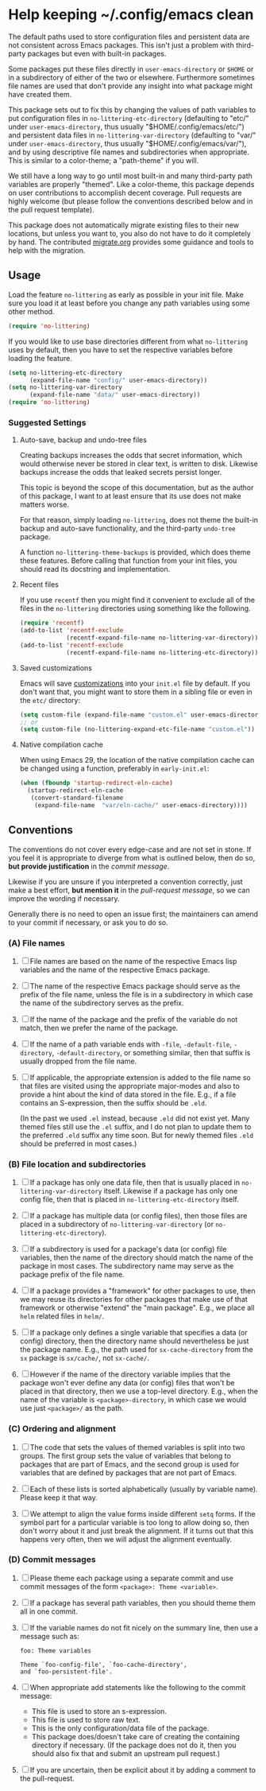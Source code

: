 * Help keeping ~/.config/emacs clean

The default paths used to store configuration files and persistent
data are not consistent across Emacs packages.  This isn't just a
problem with third-party packages but even with built-in packages.

Some packages put these files directly in ~user-emacs-directory~
or ~$HOME~ or in a subdirectory of either of the two or elsewhere.
Furthermore sometimes file names are used that don't provide any
insight into what package might have created them.

This package sets out to fix this by changing the values of path
variables to put configuration files in ~no-littering-etc-directory~
(defaulting to "etc/" under ~user-emacs-directory~, thus usually
"$HOME/.config/emacs/etc/") and persistent data files in
~no-littering-var-directory~ (defaulting to "var/" under
~user-emacs-directory~, thus usually "$HOME/.config/emacs/var/"), and
by using descriptive file names and subdirectories when appropriate.
This is similar to a color-theme; a "path-theme" if you will.

We still have a long way to go until most built-in and many
third-party path variables are properly "themed".  Like a color-theme,
this package depends on user contributions to accomplish decent
coverage.  Pull requests are highly welcome (but please follow the
conventions described below and in the pull request template).

This package does not automatically migrate existing files to their
new locations, but unless you want to, you also do not have to do
it completely by hand.  The contributed [[./migrate.org][migrate.org]] provides some
guidance and tools to help with the migration.

** Usage

Load the feature ~no-littering~ as early as possible in your init
file.  Make sure you load it at least before you change any path
variables using some other method.

#+begin_src emacs-lisp
  (require 'no-littering)
#+end_src

If you would like to use base directories different from what
~no-littering~ uses by default, then you have to set the respective
variables before loading the feature.

#+begin_src emacs-lisp
  (setq no-littering-etc-directory
        (expand-file-name "config/" user-emacs-directory))
  (setq no-littering-var-directory
        (expand-file-name "data/" user-emacs-directory))
  (require 'no-littering)
#+end_src

*** Suggested Settings
**** Auto-save, backup and undo-tree files

Creating backups increases the odds that secret information, which
would otherwise never be stored in clear text, is written to disk.
Likewise backups increase the odds that leaked secrets persist longer.

This topic is beyond the scope of this documentation, but as the
author of this package, I want to at least ensure that its use does
not make matters worse.

For that reason, simply loading ~no-littering~, does not theme the
built-in backup and auto-save functionality, and the third-party
~undo-tree~ package.

A function ~no-littering-theme-backups~ is provided, which does theme
these features.  Before calling that function from your init files,
you should read its docstring and implementation.

**** Recent files

If you use ~recentf~ then you might find it convenient to exclude all
of the files in the ~no-littering~ directories using something like
the following.

#+begin_src emacs-lisp
  (require 'recentf)
  (add-to-list 'recentf-exclude
               (recentf-expand-file-name no-littering-var-directory))
  (add-to-list 'recentf-exclude
               (recentf-expand-file-name no-littering-etc-directory))
#+end_src

**** Saved customizations

Emacs will save [[https://www.gnu.org/software/emacs/manual/html_node/emacs/Saving-Customizations.html][customizations]] into your ~init.el~ file by default.
If you don't want that, you might want to store them in a sibling file
or even in the ~etc/~ directory:

#+begin_src emacs-lisp
  (setq custom-file (expand-file-name "custom.el" user-emacs-directory))
  ;; or
  (setq custom-file (no-littering-expand-etc-file-name "custom.el"))
#+end_src

**** Native compilation cache

When using Emacs 29, the location of the native compilation cache can
be changed using a function, preferably in ~early-init.el~:

#+begin_src emacs-lisp
  (when (fboundp 'startup-redirect-eln-cache)
    (startup-redirect-eln-cache
     (convert-standard-filename
      (expand-file-name  "var/eln-cache/" user-emacs-directory))))
#+end_src

** Conventions

The conventions do not cover every edge-case and are not set in stone.
If you feel it is appropriate to diverge from what is outlined below,
then do so, *but provide justification* in the /commit message/.

Likewise if you are unsure if you interpreted a convention correctly,
just make a best effort, *but mention it* in the /pull-request message/,
so we can improve the wording if necessary.

Generally there is no need to open an issue first; the maintainers can
amend to your commit if necessary, or ask you to do so.

*** (A) File names

1. [ ] File names are based on the name of the respective Emacs lisp
   variables and the name of the respective Emacs package.

2. [ ] The name of the respective Emacs package should serve as the
   prefix of the file name, unless the file is in a subdirectory in
   which case the name of the subdirectory serves as the prefix.

3. [ ] If the name of the package and the prefix of the variable do
   not match, then we prefer the name of the package.

4. [ ] If the name of a path variable ends with ~-file~, ~-default-file~,
   ~-directory~, ~-default-directory~, or something similar, then that
   suffix is usually dropped from the file name.

5. [ ] If applicable, the appropriate extension is added to the file
   name so that files are visited using the appropriate major-modes
   and also to provide a hint about the kind of data stored in the
   file.  E.g., if a file contains an S-expression, then the suffix
   should be ~.eld~.

   (In the past we used ~.el~ instead, because ~.eld~ did not exist yet.
   Many themed files still use the ~.el~ suffix, and I do not plan to
   update them to the preferred ~.eld~ suffix any time soon.  But for
   newly themed files ~.eld~ should be preferred in most cases.)

*** (B) File location and subdirectories

1. [ ] If a package has only one data file, then that is usually
   placed in ~no-littering-var-directory~ itself.  Likewise if a package
   has only one config file, then that is placed in
   ~no-littering-etc-directory~ itself.

2. [ ] If a package has multiple data (or config files), then those
   files are placed in a subdirectory of ~no-littering-var-directory~
   (or ~no-littering-etc-directory~).

3. [ ] If a subdirectory is used for a package's data (or config) file
   variables, then the name of the directory should match the name of
   the package in most cases. The subdirectory name may serve as the
   package prefix of the file name.

4. [ ] If a package provides a "framework" for other packages to use,
   then we may reuse its directories for other packages that make use
   of that framework or otherwise "extend" the "main package".  E.g.,
   we place all ~helm~ related files in ~helm/~.

5. [ ] If a package only defines a single variable that specifies a
   data (or config) directory, then the directory name should
   nevertheless be just the package name.  E.g., the path used for
   ~sx-cache-directory~ from the ~sx~ package is ~sx/cache/~, not ~sx-cache/~.

6. [ ] However if the name of the directory variable implies that the
   package won't ever define any data (or config) files that won't be
   placed in that directory, then we use a top-level directory.  E.g.,
   when the name of the variable is ~<package>-directory~, in which case
   we would use just ~<package>/~ as the path.

*** (C) Ordering and alignment

1. [ ] The code that sets the values of themed variables is split into
   two groups.  The first group sets the value of variables that
   belong to packages that are part of Emacs, and the second group is
   used for variables that are defined by packages that are not part
   of Emacs.

2. [ ] Each of these lists is sorted alphabetically (usually by
   variable name).  Please keep it that way.

3. [ ] We attempt to align the value forms inside different ~setq~
   forms.  If the symbol part for a particular variable is too long to
   allow doing so, then don't worry about it and just break the
   alignment.  If it turns out that this happens very often, then we
   will adjust the alignment eventually.

*** (D) Commit messages

1. [ ] Please theme each package using a separate commit and use
   commit messages of the form ~<package>: Theme <variable>~.

2. [ ] If a package has several path variables, then you should theme
   them all in one commit.

3. [ ] If the variable names do not fit nicely on the summary line,
   then use a message such as:

   #+begin_src text
     foo: Theme variables

     Theme `foo-config-file', `foo-cache-directory',
     and `foo-persistent-file'.
   #+end_src

4. [ ] When appropriate add statements like the following to the
   commit message:

   - This file is used to store an s-expression.
   - This file is used to store raw text.
   - This is the only configuration/data file of the package.
   - This package does/doesn't take care of creating the containing
     directory if necessary. (If the package does not do it, then you
     should also fix that and submit an upstream pull request.)

5. [ ] If you are uncertain, then be explicit about it by adding a
   comment to the pull-request.

# Local Variables:
# fill-column: 70
# End:

#+html: <br><br>
#+html: <a href="https://github.com/emacscollective/no-littering/actions/workflows/compile.yml"><img alt="Compile" src="https://github.com/emacscollective/no-littering/actions/workflows/compile.yml/badge.svg"/></a>
#+html: <a href="https://stable.melpa.org/#/no-littering"><img alt="MELPA Stable" src="https://stable.melpa.org/packages/no-littering-badge.svg"/></a>
#+html: <a href="https://melpa.org/#/no-littering"><img alt="MELPA" src="https://melpa.org/packages/no-littering-badge.svg"/></a>
